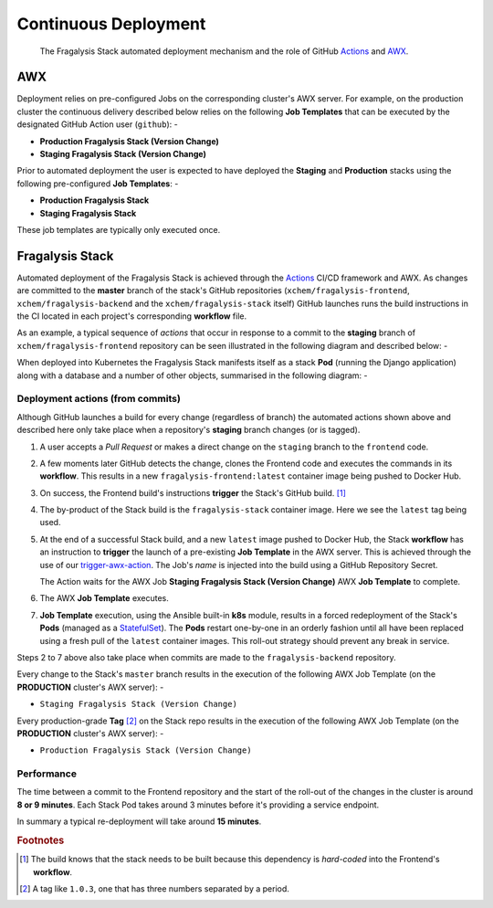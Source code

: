#####################
Continuous Deployment
#####################

.. epigraph::

    The Fragalysis Stack automated deployment mechanism
    and the role of GitHub `Actions`_ and `AWX`_.

***
AWX
***

Deployment relies on pre-configured Jobs on the corresponding cluster's
AWX server. For example, on the production cluster the continuous delivery
described below relies on the following **Job Templates** that can be executed
by the designated GitHub Action user (``github``): -

*   **Production Fragalysis Stack (Version Change)**
*   **Staging Fragalysis Stack (Version Change)**

Prior to automated deployment the user is expected to have deployed the
**Staging** and **Production** stacks using the following pre-configured
**Job Templates**: -

*   **Production Fragalysis Stack**
*   **Staging Fragalysis Stack**

These job templates are typically only executed once.

****************
Fragalysis Stack
****************

Automated deployment of the Fragalysis Stack is achieved through the `Actions`_
CI/CD framework and AWX. As changes are committed to the **master** branch
of the stack's GitHub repositories (``xchem/fragalysis-frontend``,
``xchem/fragalysis-backend`` and the ``xchem/fragalysis-stack`` itself) GitHub
launches runs the build instructions in the CI located in each project's
corresponding **workflow** file.

As an example, a typical sequence of *actions* that occur in response to a
commit to the **staging** branch of ``xchem/fragalysis-frontend`` repository can
be seen illustrated in the following diagram and described below: -

..  image:: ../images/frag-actions/frag-actions.009.png

When deployed into Kubernetes the Fragalysis Stack manifests itself as a stack **Pod**
(running the Django application) along with a database and a number of other objects,
summarised in the following diagram: -

..  image:: ../images/frag-actions/frag-actions.020.png

Deployment actions (from commits)
=================================

Although GitHub launches a build for every change (regardless of branch)
the automated actions shown above and described here only take place when
a repository's **staging** branch changes (or is tagged).

1.  A user accepts a *Pull Request* or makes a direct change on the ``staging``
    branch to the ``frontend`` code.

2.  A few moments later GitHub detects the change, clones the Frontend code
    and executes the commands in its **workflow**. This results in a new
    ``fragalysis-frontend:latest`` container image being pushed to Docker Hub.

3.  On success, the Frontend build's instructions **trigger** the Stack's
    GitHub build. [#f1]_

4.  The by-product of the Stack build is the ``fragalysis-stack`` container
    image. Here we see the ``latest`` tag being used.

5.  At the end of a successful Stack build, and a new ``latest`` image pushed
    to Docker Hub, the Stack **workflow** has an instruction to
    **trigger** the launch of a pre-existing **Job Template** in the AWX server.
    This is achieved through the use of our `trigger-awx-action`_. The Job's
    *name* is injected into the build using a GitHub Repository Secret.

    The Action waits for the AWX Job **Staging Fragalysis Stack (Version Change)**
    AWX **Job Template** to complete.

6.  The AWX **Job Template** executes.

7.  **Job Template** execution, using the Ansible built-in **k8s** module, results in a
    forced redeployment of the Stack's **Pods** (managed as a `StatefulSet`_).
    The **Pods** restart one-by-one in an orderly fashion until all have
    been replaced using a fresh pull of the ``latest`` container images.
    This roll-out strategy should prevent any break in service.

Steps 2 to 7 above also take place when commits are made to the
``fragalysis-backend`` repository.

Every change to the Stack's ``master`` branch results in the execution
of the following AWX Job Template (on the **PRODUCTION** cluster's AWX server): -

*   ``Staging Fragalysis Stack (Version Change)``

Every production-grade **Tag** [#f2]_ on the Stack repo results in the
execution of the following AWX Job Template (on the **PRODUCTION** cluster's
AWX server): -

*   ``Production Fragalysis Stack (Version Change)``

Performance
===========

The time between a commit to the Frontend repository and the start of the
roll-out of the changes in the cluster is around **8 or 9 minutes**. Each
Stack Pod takes around 3 minutes before it's providing a service endpoint.

In summary a typical re-deployment will take around **15 minutes**.

.. rubric:: Footnotes

.. [#f1] The build knows that the stack needs to be built because this
         dependency is *hard-coded* into the Frontend's **workflow**.

.. [#f2] A tag like ``1.0.3``, one that has three numbers separated by
         a period.

.. _awx: https://github.com/ansible/awx
.. _cli: https://pypi.org/project/ansible-tower-cli/
.. _statefulset: https://kubernetes.io/docs/concepts/workloads/controllers/statefulset/
.. _actions: https://github.com/features/actions
.. _trigger-ci-action: https://github.com/InformaticsMatters/trigger-ci-action
.. _trigger-awx-action: https://github.com/InformaticsMatters/trigger-awx-action
